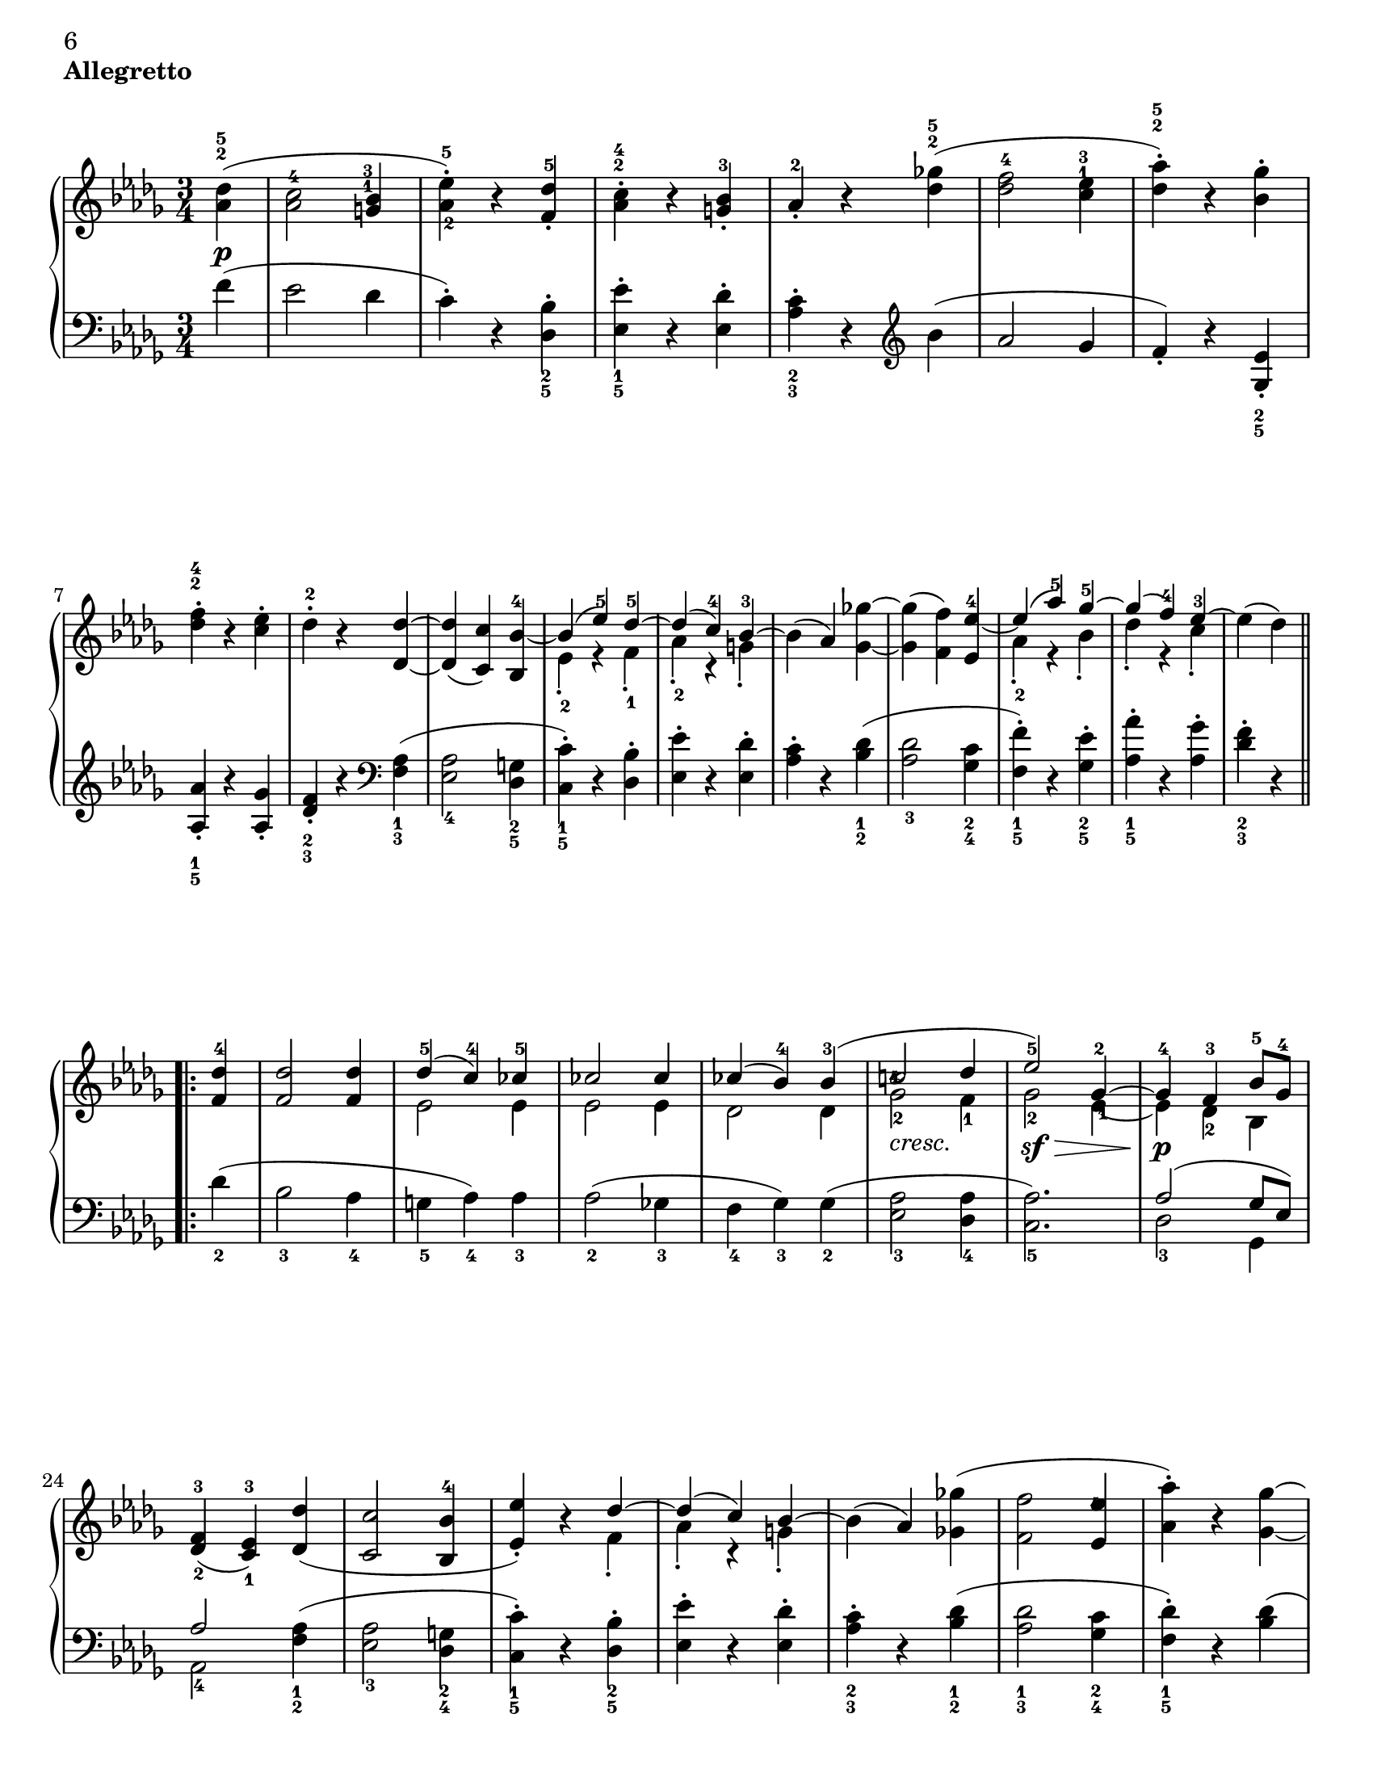 \version "2.10.16"

#(set-default-paper-size "letter" )

\header {
 piece = \markup { \bold "Allegretto" }

 mutopiatitle = "Sonata No. 14 “Moonlight” (2nd Movement: Allegretto)"
 mutopiacomposer = "BeethovenLv"
 mutopiainstrument = "Piano"
 date = "1802"
 source = "Berners, 1908 (edited by A. Winterberger)"
 
 tagline = ""
 copyright = ""
}

allUp = { \stemUp \slurUp \tieUp }
allDown = { \stemDown \slurDown \tieDown }
allNeutral = { \stemNeutral \slurNeutral \tieNeutral }

moveMarkup = #(define-music-function (parser location shift) (pair?)
#{
	\once \override TextScript #'extra-offset = $shift
#})

moveFingering = #(define-music-function (parser location shift) (pair?)
#{
	\once \override Fingering #'extra-offset = $shift
#})

moveDynamics = #(define-music-function (parser location shift) (pair?)
#{
	\once \override DynamicText #'extra-offset = $shift
#})

fingerfont =
{
	\once \override TextScript #'font-size = #-5
	\once \override TextScript #'font-encoding = #'fetaNumber
}

top =  \relative c' {
\override TextScript   #'padding = #2

 \key des \major
 \time 3/4
 \clef treble
 \partial 4
 
 \stemNeutral
 \moveMarkup #'(0 . -0.5) <des' as>4^\markup { \override #'(baseline-skip . 1.4) \finger \column { "5" "2" } }-\p-( |
 \moveFingering #'(0 . -1) <c as>2^4 \moveMarkup #'(-0.25 . -4) <bes g>4^\markup { \override #'(baseline-skip . 1.4) \finger \column { "3" "1" } } |		%1
 <es-\tweak #'extra-offset #'(0 . 0.5)-5 as,-\tweak #'extra-offset #'(0.25 . 1)-2>-.-) r <des f,>^5-. |
 \moveMarkup #'(0 . -1.5)<c as>^\markup { \override #'(baseline-skip . 1.4) \finger \column { "4" "2" } }-. r <bes g>-3-. |
 as-2-. r <ges'! des>^\markup { \override #'(baseline-skip . 1.4) \finger \column { "5" "2" } }-( |
 <f des>2-4 \moveMarkup #'(0 . -4.2) <es c>4^\markup { \override #'(baseline-skip . 1.4) \finger \column { "3" "1" } } |		%5
 <as des,>^\markup { \override #'(baseline-skip . 1.4) \finger \column { "5" "2" } }-.-) r <ges bes,>-. |
 \moveMarkup #'(0 . -1) <f des>^\markup { \override #'(baseline-skip . 1.4) \finger \column { "4" "2" } }-. r <es c>-. |
 des-2-. r <des des,> ~ |
 <des des,>-( <c c,>-) <bes bes,>-4 ~ |	%9
 << {
  \context Voice = "main" {
   \allUp
   bes-( es-5-) des-5 ~ |
   des-( c-4-) bes-3 ~ |
   \allNeutral
  }
 } \\ {
  es,-2-. r f-1-. |
  as-2-. r g-.
 } >>
 bes-( as-) <ges'! ges,> ~ |
 <ges ges,>-( <f f,>-) <es es,>-4 ~ |	%13
 << {
  \context Voice = "main" {
   \allUp
   es-( as-5-) ges-5 ~ |
   ges-( f-4-) es-3 ~ |
   \allNeutral
  }
 } \\ {
  as,-2-. r bes-. |
  des-. r c-. |
 } >>
 es-( des-)
 
 \repeat volta 2 {
  <des f,>-4 |
  <des f,>2 <des f,>4 |		%17
  << {
   des-5-( c-4-) ces-5 |
   ces2 ces4 |
   ces-( bes-4-) bes-3-( |
   \moveFingering #'(-0.3 . -2.5) c!2-4 \fingerfont \moveFingering #'(-0.1 . 0) des4-"5 - 4" |			%21 (1)
   es2-5-) ges,4-2 ~ |
   ges-4 f-3 bes8-5 ges-4 |
  } \\ {
   es2 es4 |
   es2 es4 |
   des2 des4 |
   \once \override TextScript #'extra-offset = #'(0 . -0.6) ges2-2_\markup {\italic "cresc."} f4-1 |	%21 (2)
   ges2-2-\sf-\> \moveFingering #'(0.4 . 1) es4-1 ~ |
   es-\p-\! des-2 bes |
  } >>
  <f'-3 des-\tweak #'extra-offset #'(0 . -0.6)-2>4-( <es-3 c-\tweak #'extra-offset #'(0 . -0.6)-1> ) <des' des,>-( |
  <c c,>2 <bes bes,>4-4 |		%25
  << {
  \context Voice = "main" {
    \allUp
    <es es,>-.-) r des ~ |
    des-( c-) bes ~ |
    \allNeutral
   }
  } \\ {
   s2 f4-. |
   as-. r g-. |
  } >>
  bes-( as-) <ges'! ges,!>-( |
  <f f,>2 \moveFingering #'(-0.3 . -1.5) <es es,>4-4 |		%29
  <as as,>-.-) r <ges ges,> ~ |
  <ges ges,>-( <f f,>-) <es es,>-4-. |
  \override TextScript   #'padding = #3
  <as as,>-. r_\markup {\italic "cresc."} <ges ges,> ~ |
  \revert TextScript #'padding
  <ges ges,>-( <f f,>-) <bes bes,>-\sf ~ |	%33
  <bes bes,>-( \moveFingering #'(0 . 0.5) <as as,>-4-) r |
  << { c,,2-3-( es8-5 des-3-) } \\ { ges,!2.-\p } >> |
  <des' f,>4-4 r
 }
 
 \repeat volta 2 {
  \moveDynamics #'(0 . -0.2) <f f,>^\markup {\bold "Trio"}-\sf ~ |
  <f f,>2 \moveDynamics #'(0 . -0.2) <ges ges,>4-4-\sf ~ |		%37
  <ges ges,>2 \moveDynamics #'(0 . -0.2) <es' es,>4-5-\sf ~ |
  <es es,>-( <c c,>-4-) <as as,>-. |
  <des des,>-4-( <f f,>-) \moveDynamics #'(0 . -0.2) <f, f,>-\sf ~ |
  <f f,>2 \moveDynamics #'(0 . -0.2) <ges ges,>4-\sf ~ |		%41
  <ges ges,>2 <ges' ges,>4-5-\sf ~ |
  \moveFingering #'(0 . 0.6) <ges ges,>-4-( <bes bes,>-) <c, c,>-. |
  <es es,>-( <des des,>-4-)
 }
 
 \repeat volta 2 {
  <f f,>-5-\pp ~ |
  <f f,>2 <bes, bes,>4-3 ~ |		%45
  <bes bes,>2 <es es,>4-5 ~ |
  <es es,>2 <as, as,>4-3 ~ |
  <as as,>2 <des des,>4-5 ~ |
  <des des,>2-\fp <ges, ges,>4-3 ~ |	%49
  <ges ges,>2 <f f,>4-5 ~ |
  <f f,> \slurDown <as as,>-4-( <ces ces,>-5-) ~ |
  <ces ces,>-( <bes bes,>-4-) \slurNeutral <des des,>-5 ~ |
  <des des,>2 \clef bass <ges, ges,>4-3 ~ |	%53
  <ges ges,>2 <f f,>4-5 ~ |
  <f f,>2 <e e,>4-4 ~ |
  <e e,>2-5 <f f,>4-5 ~ |
  <f f,>2_\markup {\italic "cresc."} <ges ges,>4-4 ~ |	%57
  <ges ges,>2 <f f,>4-5 ~ |
  <f f,>-\p-( \moveFingering #'(0 . 0.3) <ges ges,>-4-) <c, c,>-5-. |
  <des des,>-5-. r s
 }
}

bottom =  \relative c {
 \override TextScript   #'padding = #2
 \key des \major
 \time 3/4
 \clef bass
 \partial 4
 
 \stemNeutral
 f'4-( |
 es2 des4 |			%1
 c-.-) r \moveMarkup #'(0 . 1) <bes des,>_\markup { \override #'(baseline-skip . 1.4) \finger \column { "2" "5" } }-. |
 \moveMarkup #'(0 . 1) <es es,>_\markup { \override #'(baseline-skip . 1.4) \finger \column { "1" "5" } }-. r <des es,>-. |
 \moveMarkup #'(0 . 1) <c as>_\markup { \override #'(baseline-skip . 1.4) \finger \column { "2" "3" } }-. r
            \clef treble
            bes'-( |
 as2 ges4 |			%5
 f-.-) r \moveMarkup #'(0 . 1) <es ges,>_\markup { \override #'(baseline-skip . 1.4) \finger \column { "2" "5" } }-. | \break
 \moveMarkup #'(0 . 0.5)  <as as,>_\markup { \override #'(baseline-skip . 1.4) \finger \column { "1" "5" } }-. r <ges as,>-. |
 \moveMarkup #'(0 . 1) <f des>_\markup { \override #'(baseline-skip . 1.4) \finger \column { "2" "3" } }-. r
             \clef bass
             \moveMarkup #'(0 . 1) <as, f>_\markup { \override #'(baseline-skip . 1.4) \finger \column { "1" "3" } }-( |
 <as es>2_4 \moveMarkup #'(0 . 0.7) <g des>4_\markup { \override #'(baseline-skip . 1.4) \finger \column { "2" "5" } } |		%9
 \moveMarkup #'(0 . 0.7) <c c,>_\markup { \override #'(baseline-skip . 1.4) \finger \column { "1" "5" } }-.-) r <bes des,>-. |
 <es es,>-. r <des es,>-. | \noPageBreak
 \moveMarkup #'(0 . 1) <c as>-. r \moveMarkup #'(0 . 1) <des bes>_\markup { \override #'(baseline-skip . 1.4) \finger \column { "1" "2" } }-( |
 <des as>2_3 \moveMarkup #'(0 . 1) <c ges>4_\markup { \override #'(baseline-skip . 1.4) \finger \column { "2" "4" } } |		%13
 \moveMarkup #'(0 . 1) <f f,>_\markup { \override #'(baseline-skip . 1.4) \finger \column { "1" "5" } }-.-) r \moveMarkup #'(0 . 1) <es ges,>_\markup { \override #'(baseline-skip . 1.4) \finger \column { "2" "5" } }-. |
 \moveMarkup #'(0 . 1) <as as,>_\markup { \override #'(baseline-skip . 1.4) \finger \column { "1" "5" } }-. r <ges as,>-. |
 \moveMarkup #'(0 . 1) <f des>_\markup { \override #'(baseline-skip . 1.4) \finger \column { "2" "3" } }-. r \break
 
 \repeat volta 2 {
  des_2-( |
  bes2_3 as4_4 |			%17
  g_5 as_4-) as_3 |
  as2_2-( ges!4_3 |
  f_4 ges_3-) ges_2-( |
  <as es>2_3 <as des,>4_4 |		%21
  <as c,>2._5-) |
  << {
   as2-( ges8 es-) | \break
   as2
  } \\ {
   des,2_3 ges,4 |
   as2_4
  } >>
      \moveMarkup #'(0 . 1) <as' f>4_\markup { \override #'(baseline-skip . 1.4) \finger \column { "1" "2" } }-( |
  \moveMarkup #'(0 . 1) <as es>2_3 \moveMarkup #'(0 . 1) <g des>4_\markup { \override #'(baseline-skip . 1.4) \finger \column { "2" "4" } } |		%25
  \moveMarkup #'(0 . 1) <c c,>_\markup { \override #'(baseline-skip . 1.4) \finger \column { "1" "5" } }-.-) r \moveMarkup #'(0 . 1) <bes des,>_\markup { \override #'(baseline-skip . 1.4) \finger \column { "2" "5" } }-. |
  <es es,>-. r <des es,>-. |
  \moveMarkup #'(0 . 1) <c as>_\markup { \override #'(baseline-skip . 1.4) \finger \column { "2" "3" } }-. r \moveMarkup #'(0 . 1) <des bes>_\markup { \override #'(baseline-skip . 1.4) \finger \column { "1" "2" } }-( |
  \moveMarkup #'(0 . 1) <des as>2_\markup { \override #'(baseline-skip . 1.4) \finger \column { "1" "3" } } \moveMarkup #'(0 . 1) <c ges>4_\markup { \override #'(baseline-skip . 1.4) \finger \column { "2" "4" } } |		%29
  \moveMarkup #'(0 . 1) <des f,>_\markup { \override #'(baseline-skip . 1.4) \finger \column { "1" "5" } }-.-) r <des bes>-( | \pageBreak
  <des as>2 <c ges>4 |
  <des f,>-.-) r \moveMarkup #'(0 . 1) <des bes>_\markup { \override #'(baseline-skip . 1.4) \finger \column { "1" "3" } } |
  <des as>2_4 <e des g,>4_5-( |	%33
  <f des as>_4-) r r |
  \slurDown
  <as,, as,>2.-( |
  \moveFingering #'(0 . -0.6) <as des,>4_3-) r
  \slurNeutral \break \noPageBreak
 }
 
 \repeat volta 2 {
  r |
  << {
   as2.-1 ~ |		%37 (1)
   as ~ |
   as ~ |
   as |
   as ~ |		%41 (1)
   as ~ |
   as2 as4 ~ |
   as2
  } \\ {
   \moveDynamics #'(0 . -1.3) des,2._5-\fp |		%37 (2)
   es_4 |
   ges_2 |
   f_3 |
   \moveDynamics #'(0 . -1.3) des_5-\fp |		%41 (2)
   \moveFingering #'(0 . -0.2) \fingerfont es_"3 - 2" |
   as,2 as'4
   des,2-3
  } >>
 } \break \noPageBreak
 
 \repeat volta 2 {
  r4 |
  \moveDynamics #'(0 . -3.3) \moveMarkup #'(0 . 1) <as'' d,>2._\markup { \override #'(baseline-skip . 1.4) \finger \column { "2" "5" } }-\pp |	%45
  \moveMarkup #'(0 . 1) <g des>_\markup { \override #'(baseline-skip . 1.4) \finger \column { "1" "4" } } |
  \moveMarkup #'(0 . 1) <ges! c,>_\markup { \override #'(baseline-skip . 1.4) \finger \column { "2" "5" } } |
  \moveMarkup #'(0 . 1) <f ces>_\markup { \override #'(baseline-skip . 1.4) \finger \column { "1" "2" } } |
  << {
   \fingerfont des^"2 - 1" ~ |		%49 (1)
   des ~ |
   des ~ |
   des | \break
   des ~ |		%53 (1)
   des ~ | 
   des ~ |
   des |
   des ~ |		%57 (1)
   des |
   s2. |
   s2.
  } \\ {
   \fingerfont bes2._"5 - 2" |		%49 (2)
   \fingerfont as_"3 - 2" |
   des,4_5-( f_4 as_2-) |
   \fingerfont ges2._"3 - 4" |
   \moveDynamics #'(0 . -1.3) bes_2-\fp |	%53 (2)
   as_3 |
   g_4 |
   as_3 |
   bes_2 |		%57 (2)
   as_3 ~ |
   \allNeutral
   \override TextScript   #'padding = #3
   \moveMarkup #'(4 . 0) <as as,>2^2 as4^1-.-\markup {\italic "Allegretto D. C."} |
   \revert TextScript #'padding
   des,^3-. r s
  } >>
 }
}
\book
{
\paper
{
%	annotate-spacing = ##t
	ragged-bottom = ##f
	ragged-last-bottom = ##f
	top-margin = 5\mm
	bottom-margin = 5\mm
	
first-page-number = 6
print-first-page-number = ##t
	
	next-space = 0\mm
	head-separation = 0\mm
}
\score {
 
	
	\new PianoStaff \with { \override VerticalAlignment #'forced-distance = #14 } <<
  \context Staff = "up" <<
  \set Staff.midiInstrument = #"acoustic grand"
   \context Voice = "main" { \override Fingering #'avoid-slur = #'none \top }
  >>
  \context Staff = "down" <<
   \set Staff.midiInstrument = #"acoustic grand"
   \override Fingering #'avoid-slur = #'none \bottom
  >>
 >>

 \layout {indent=0\mm
	
	 
	 ragged-bottom = ##f
	ragged-last-bottom = ##f
	top-margin = 5\mm
	bottom-margin = 5\mm
	
	 next-space = 0\mm
	head-separation = 0\mm
	 }
 
 \midi {
  %\tempo 4 = 228
  \context{
   \Voice
   \remove Dynamic_performer
  }
 }
}
}